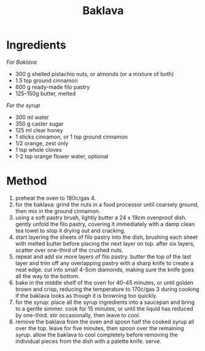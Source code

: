 #+TITLE: Baklava
#+ROAM_TAGS: @recipe @dessert

* Ingredients
/For Baklava/

- 300 g shelled pistachio nuts, or almonds (or a mixture of both)
- 1.5 tsp ground cinnamon
- 600 g ready-made filo pastry
- 125--150g butter, melted

/For the syrup/

- 300 ml water
- 350 g caster sugar
- 125 ml clear honey
- 1 sticks cinnamon, or 1 tsp ground cinnamon
- 1/2 orange, zest only
- 1 tsp whole cloves
- 1-2 tsp orange flower water, optional

* Method

1. preheat the oven to 180c/gas 4.
2. for the baklava: grind the nuts in a food processor until coarsely ground, then mix in the ground cinnamon.
3. using a soft pastry brush, lightly butter a 24 x 19cm ovenproof dish. gently unfold the filo pastry, covering it immediately with a damp clean tea towel to stop it drying out and cracking.
4. start layering the sheets of filo pastry into the dish, brushing each sheet with melted butter before placing the next layer on top. after six layers, scatter over one-third of the crushed nuts.
5. repeat and add six more layers of filo pastry. butter the top of the last layer and trim off any overlapping pastry with a sharp knife to create a neat edge. cut into small 4-5cm diamonds, making sure the knife goes all the way to the bottom.
6. bake in the middle shelf of the oven for 40--45 minutes, or until golden brown and crisp, reducing the temperature to 170c/gas 3 during cooking if the baklava looks as though it is browning too quickly.
7. for the syrup: place all the syrup ingredients into a saucepan and bring to a gentle simmer. cook for 15 minutes, or until the liquid has reduced by one-third. stir occasionally, then leave to cool.
8. remove the baklava from the oven and spoon half the cooked syrup all over the top. leave for five minutes, then spoon over the remaining syrup. allow the baklava to cool completely before removing the individual pieces from the dish with a palette knife. serve.
